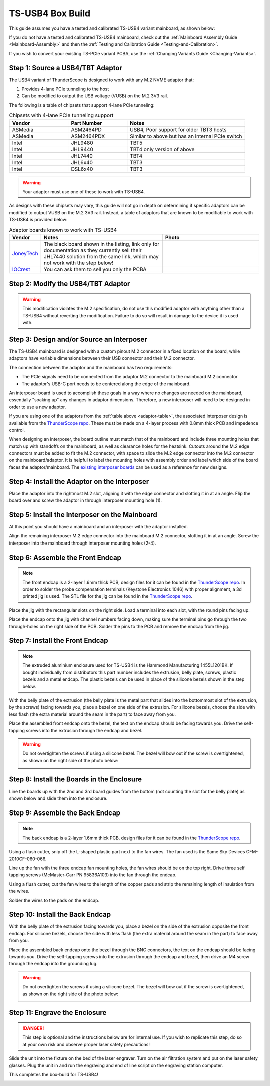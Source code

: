 TS-USB4 Box Build
=================

This guide assumes you have a tested and calibrated TS-USB4 variant mainboard, as shown below: 

.. image:: ./_images/TS-USB4-PCBA-Front.webp
  :width: 49%
  :alt: Front side of an assembled TS-USB4 mainboard
.. image:: ./_images/TS-USB4-PCBA-Back.webp
  :width: 49%
  :alt: Back side of an assembled TS-USB4 mainboard
    

If you do not have a tested and calibrated TS-USB4 mainboard, check out the :ref:`Mainboard Assembly Guide <Mainboard-Assembly>` 
and then the :ref:`Testing and Calibration Guide <Testing-and-Calibration>`.


If you wish to convert your existing TS-PCIe variant PCBA, use the :ref:`Changing Variants Guide <Changing-Variants>`.


Step 1: Source a USB4/TBT Adaptor
---------------------------------

The USB4 variant of ThunderScope is designed to work with any M.2 NVME adaptor that:

#. Provides 4-lane PCIe tunneling to the host
#. Can be modified to output the USB voltage (VUSB) on the M.2 3V3 rail. 

The following is a table of chipsets that support 4-lane PCIe tunneling:

.. list-table:: Chipsets with 4-lane PCIe tunneling support
   :widths: 25 25 50
   :header-rows: 1

   * - Vendor
     - Part Number
     - Notes
   * - ASMedia
     - ASM2464PD
     - USB4, Poor support for older TBT3 hosts
   * - ASMedia
     - ASM2464PDX
     - Similar to above but has an internal PCIe switch
   * - Intel
     - JHL9480
     - TBT5
   * - Intel
     - JHL9440
     - TBT4 only version of above
   * - Intel
     - JHL7440
     - TBT4
   * - Intel
     - JHL6x40
     - TBT3
   * - Intel
     - DSL6x40
     - TBT3

.. warning::
    Your adaptor must use one of these to work with TS-USB4.
    
As designs with these chipsets may vary, this guide will not go in depth on determining if specific adaptors 
can be modified to output VUSB on the M.2 3V3 rail. Instead, a table of adaptors that are known 
to be modifiable to work with TS-USB4 is provided below:

.. _adaptor-table:
.. list-table:: Adaptor boards known to work with TS-USB4
   :widths: 10 50 40
   :header-rows: 1

   * - Vendor
     - Notes
     - Photo
   * - `JoneyTech <https://www.alibaba.com/product-detail/MAC-Compatible-Thunderbolt-3-Type-C_62255630952.html>`_
     - The black board shown in the listing, link only for documentation as they currently sell their JHL7440 solution 
       from the same link, which may not work with the step below! 
     - .. image:: ./_images/JoneyTech-Adaptor.webp
        :alt: JoneyTech TBT3 to NVME adaptor, uses JHL6540 chipset on a black PCB
   * - `IOCrest <https://www.alibaba.com/product-detail/IOCREST-Certified-SSD-Enclosure-Thunderbolt-3_62400127925.html>`_
     - You can ask them to sell you only the PCBA
     - .. image:: ./_images/IOCrest-Adaptor.webp
        :alt: IOCrest TBT3 to NVME adaptor, uses JHL6540 chipset on a green PCB


Step 2: Modify the USB4/TBT Adaptor
-----------------------------------

.. tab:: JoneyTech

  Below is a photo of the JoneyTech adaptor, with components of interest annotated.

  .. image:: ./_images/JoneyTech-Adaptor-Annotated.webp
    :alt: JoneyTech TBT3 to NVME adaptor. It is annotated as described below.
  
  The procedure for this modification is as follows:

  #. Remove the ferrite bead (1) from the board. This will disconnect 3V3 from the M.2 connector.
  #. Solder one end of a wire to the (-) terminal of the VUSB current shunt (2). 
     The (-) terminal is the terminal with the lower voltage during operation. 
     We solder to this terminal so that our current draw can still be monitored by the PD controller.
  #. Solder the other end of the wire to the (+) terminal of the M.2 bulk capacitor (3). 
     This will connect the USB voltage (VUSB) to the 3V3 pins of the M.2 connector.

  Once completed, your adaptor should look like the following photo:

  .. image:: ./_images/JoneyTech-Adaptor-Modified.webp
    :alt: JoneyTech TBT3 to NVME adaptor. It is modified according to the instructions above.  

.. tab:: IOCrest

  Below is a photo of the IOCrest adaptor, with components of interest annotated:

  .. image:: ./_images/IOCrest-Adaptor-Annotated.webp
    :alt: IOCrest TBT3 to NVME adaptor. It is annotated as described below. 

  The procedure for this modification is as follows:

  #. Remove the ferrite bead (1) from the board. This will disconnect 3V3 from the M.2 connector.
  #. Solder one end of a wire to the (-) terminal of the VUSB current shunt (2). 
     The (-) terminal is the terminal with the lower voltage during operation. 
     We solder to this terminal so that our current draw can still be monitored by the PD controller.
  #. Solder the other end of the wire to the (+) terminal of the M.2 bulk capacitor (3). 
     This will connect the USB voltage (VUSB) to the 3V3 pins of the M.2 connector.

  Once completed, your adaptor should look like the following photo:

  .. image:: ./_images/IOCrest-Adaptor-Modified.webp
    :alt: IOCrest TBT3 to NVME adaptor. It is modified according to the instructions above.

.. warning::
    This modification violates the M.2 specification, do not use this modified adaptor with anything other than 
    a TS-USB4 without reverting the modification. Failure to do so will result in damage to the device it is used with.

Step 3: Design and/or Source an Interposer
------------------------------------------

The TS-USB4 mainboard is designed with a custom pinout M.2 connector in a fixed location on the board, 
while adaptors have variable dimensions between their USB connector and their M.2 connector.

The connection between the adaptor and the mainboard has two requirements:

* The PCIe signals need to be connected from the adaptor M.2 connector to the mainboard M.2 connector 
* The adaptor's USB-C port needs to be centered along the edge of the mainboard. 

An interposer board is used to accomplish these goals in a way where no changes are needed on the mainboard, 
essentially "soaking up" any changes in adaptor dimensions. 
Therefore, a new interposer will need to be designed in order to use a new adaptor.

If you are using one of the adaptors from the :ref:`table above <adaptor-table>`, 
the associated interposer design is available from the `ThunderScope repo <ts_hardware_repo_>`__.
These must be made on a 4-layer process with 0.8mm thick PCB and impedence control.

When designing an interposer, the board outline must match that of the mainboard 
and include three mounting holes that match up with standoffs on the mainboard, 
as well as clearance holes for the heatsink. Cutouts around the M.2 edge connectors must be added to fit the M.2 connector, 
with space to slide the M.2 edge connector into the M.2 connector on the mainboard/adaptor. 
It is helpful to label the mounting holes with assembly order and label which side of the board faces the adaptor/mainboard. 
The `existing interposer boards <ts_hardware_repo_>`__ can be used as a reference for new designs.

.. _ts_hardware_repo: https://github.com/EEVengers/ThunderScope/tree/master/Hardware/KiCad

Step 4: Install the Adaptor on the Interposer
---------------------------------------------

Place the adaptor into the rightmost M.2 slot, aligning it with the edge connector and slotting it in at an angle. 
Flip the board over and screw the adaptor in through interposer mounting hole (1).

.. image:: ./_images/JoneyTech-Interposer-and-Adaptor.webp
  :width: 45%
  :alt: Front side of a JoneyTech Interposer with adaptor
.. image:: ./_images/JoneyTech-Interposer-Adaptor-Install.webp
  :width: 54%
  :alt: Back side of a JoneyTech Interposer with adaptor installed. A screwdriver is shown with a screw through mounting hole (1)


Step 5: Install the Interposer on the Mainboard
-----------------------------------------------

At this point you should have a mainboard and an interposer with the adaptor installed.

.. image:: ./_images/JoneyTech-Interposer-and-Mainboard.webp
  :alt: A TS-USB4 variant mainboard (left) and a JoneyTech interposer with adaptor installed.

Align the remaining interposer M.2 edge connector into the mainboard M.2 connector, slotting it in at an angle. 
Screw the interposer into the mainboard through interposer mounting holes (2-4).

.. image:: ./_images/JoneyTech-Interposer-Mainboard-Install.webp
  :width: 49%
  :alt: TODO
.. image:: ./_images/JoneyTech-Interposer-Mainboard-Installed.webp
  :width: 49%
  :alt: TODO

Step 6: Assemble the Front Endcap
---------------------------------
.. note::
  The front endcap is a 2-layer 1.6mm thick PCB, design files for it can be found in the `ThunderScope repo <ts_front_endcap_repo_>`__. 
  In order to solder the probe compensation terminals (Keystone Electronics 1046) with proper alignment, a 3d printed jig is used. 
  The STL file for the jig can be found in the `ThunderScope repo <ts_mechanical_repo_>`__.

.. _ts_front_endcap_repo: https://github.com/EEVengers/ThunderScope/tree/master/Hardware/KiCad/TS_Front_Endcap
.. _ts_mechanical_repo: https://github.com/EEVengers/ThunderScope/tree/master/Hardware/Mechanical

Place the jig with the rectangular slots on the right side. Load a terminal into each slot, with the round pins facing up.

.. image:: ./_images/Back-Endcap-Assembly-1.webp
  :width: 49%
  :alt: TODO
.. image:: ./_images/Back-Endcap-Assembly-2.webp
  :width: 49%
  :alt: TODO

Place the endcap onto the jig with channel numbers facing down, making sure the terminal pins go through the two through-holes on the right side of the PCB. Solder the pins to the PCB and remove the endcap from the jig.

.. image:: ./_images/Back-Endcap-Assembly-3.webp
  :width: 49%
  :alt: TODO
.. image:: ./_images/Back-Endcap-Assembly-4.webp
  :width: 49%
  :alt: TODO

Step 7: Install the Front Endcap
--------------------------------

.. note::
  The extruded aluminium enclosure used for TS-USB4 is the Hammond Manufacturing 1455L1201BK. 
  If bought individually from distributors this part number includes the extrusion, 
  belly plate, screws, plastic bezels and a metal endcap.
  The plastic bezels can be used in place of the silicone bezels shown in the step below.  

With the belly plate of the extrusion 
(the belly plate is the metal part that slides into the bottommost slot of the extrusion, by the screws) 
facing towards you, place a bezel on one side of the extrusion. 
For silicone bezels, choose the side with less flash (the extra material around the seam in the part) to face away from you.

.. image:: ./_images/Extrusion-Front.webp
  :width: 49%
  :alt: TODO
.. image:: ./_images/Extrusion-Front-Bezel.webp
  :width: 49%
  :alt: TODO

Place the assembled front endcap onto the bezel, the text on the endcap should be facing towards you. 
Drive the self-tapping screws into the extrusion through the endcap and bezel.

.. image:: ./_images/Extrusion-Front-Endcap.webp
  :width: 49%
  :alt: TODO
.. image:: ./_images/Extrusion-Front-Endcap-Installed.webp
  :width: 49%
  :alt: TODO

.. warning::
  
  Do not overtighten the screws if using a silicone bezel. The bezel will bow out if the screw is overtightened, 
  as shown on the right side of the photo below:
  
  .. image:: ./_images/Extrusion-Front-Endcap-Overtightened.webp
    :alt: TODO

Step 8: Install the Boards in the Enclosure
-------------------------------------------

Line the boards up with the 2nd and 3rd board guides from the bottom (not counting the slot for the belly plate) 
as shown below and slide them into the enclosure.

.. image:: ./_images/Enclosure-Board-Guides.webp
  :width: 49%
  :alt: TODO
.. image:: ./_images/Enclosure-Boards-Installed.webp
  :width: 49%
  :alt: TODO

Step 9: Assemble the Back Endcap
--------------------------------

.. note::
  The back endcap is a 2-layer 1.6mm thick PCB, design files for it can be found in the `ThunderScope repo <ts_back_endcap_repo_>`__. 

.. _ts_back_endcap_repo: https://github.com/EEVengers/ThunderScope/tree/master/Hardware/KiCad/TS_Back_Endcap

Using a flush cutter, snip off the L-shaped plastic part next to the fan wires. The fan used is the Same Sky Devices CFM-2010CF-060-066.

.. image:: ./_images/Fan-Mod-1.webp
  :width: 49%
  :alt: TODO
.. image:: ./_images/Fan-Mod-2.webp
  :width: 49%
  :alt: TODO

Line up the fan with the three endcap fan mounting holes, the fan wires should be on the top right. 
Drive three self tapping screws (McMaster-Carr PN 95836A103) into the fan through the endcap.

.. image:: ./_images/Fan-Install-1.webp
  :width: 32.9%
  :alt: TODO
.. image:: ./_images/Fan-Install-2.webp
  :width: 32.9%
  :alt: TODO
.. image:: ./_images/Fan-Install-3.webp
  :width: 32.9%
  :alt: TODO

Using a flush cutter, cut the fan wires to the length of the copper pads and 
strip the remaining length of insulation from the wires.

.. image:: ./_images/Fan-Install-4.webp
  :width: 24.5%
  :alt: TODO
.. image:: ./_images/Fan-Install-5.webp
  :width: 24.5%
  :alt: TODO
.. image:: ./_images/Fan-Install-6.webp
  :width: 24.5%
  :alt: TODO
.. image:: ./_images/Fan-Install-7.webp
  :width: 24.5%
  :alt: TODO

Solder the wires to the pads on the endcap.

.. image:: ./_images/Fan-Install-8.webp
  :width: 49%
  :alt: TODO
.. image:: ./_images/Fan-Install-9.webp
  :width: 49%
  :alt: TODO

Step 10: Install the Back Endcap
--------------------------------

With the belly plate of the extrusion facing towards you, place a bezel on the side of the extrusion opposite the front endcap. 
For silicone bezels, choose the side with less flash (the extra material around the seam in the part) to face away from you.

.. image:: ./_images/Enclosure-Boards-Installed.webp
  :width: 49%
  :alt: TODO
.. image:: ./_images/Extrusion-Back-Bezel.webp
  :width: 49%
  :alt: TODO

Place the assembled back endcap onto the bezel through the BNC connectors, the text on the endcap should be facing towards you. 
Drive the self-tapping screws into the extrusion through the endcap and bezel, 
then drive an M4 screw through the endcap into the grounding lug. 

.. image:: ./_images/Extrusion-Back-Endcap.webp
  :width: 49%
  :alt: TODO
.. image:: ./_images/Extrusion-Back-Endcap-Installed.webp
  :width: 49%
  :alt: TODO

.. warning::
  
  Do not overtighten the screws if using a silicone bezel. The bezel will bow out if the screw is overtightened, 
  as shown on the right side of the photo below:
  
  .. image:: ./_images/Extrusion-Front-Endcap-Overtightened.webp
    :alt: TODO

Step 11: Engrave the Enclosure
------------------------------

.. danger::
  This step is optional and the instructions below are for internal use. 
  If you wish to replicate this step, do so at your own risk and observe proper laser safety precautions!

Slide the unit into the fixture on the bed of the laser engraver. 
Turn on the air filtration system and put on the laser safety glasses.
Plug the unit in and run the engraving and end of line script on the engraving station computer.

.. image:: ./_images/Engraving-1.webp
  :width: 49%
  :alt: TODO
.. image:: ./_images/Engraving-2.webp
  :width: 49%
  :alt: TODO

.. todo::

  Update photos to match text and add info about script once it is made

This completes the box-build for TS-USB4!

.. image:: ./_images/TS-USB4.webp
  :alt: TODO